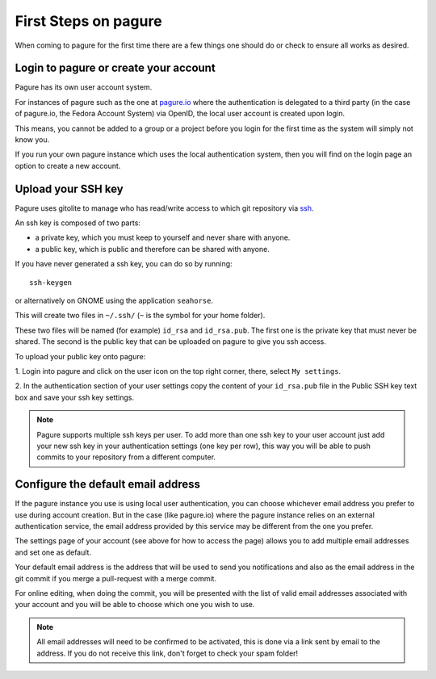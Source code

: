 .. _first-steps:

First Steps on pagure
=====================

When coming to pagure for the first time there are a few things one should
do or check to ensure all works as desired.

Login to pagure or create your account
--------------------------------------

Pagure has its own user account system.

For instances of pagure such as the one at `pagure.io <https://pagure.io>`_
where the authentication is delegated to a third party (in the case of
pagure.io, the Fedora Account System) via OpenID, the local user account
is created upon login.

This means, you cannot be added to a group or a project before you login for
the first time as the system will simply not know you.

If you run your own pagure instance which uses the local authentication
system, then you will find on the login page an option to create a new
account.


.. _upload-your-ssh-key:

Upload your SSH key
-------------------

Pagure uses gitolite to manage who has read/write access to which git
repository via `ssh <https://en.wikipedia.org/wiki/Secure_Shell>`_.

An ssh key is composed of two parts:

* a private key, which you must keep to yourself and never share with anyone.
* a public key, which is public and therefore can be shared with anyone.

If you have never generated a ssh key, you can do so by running:

::

    ssh-keygen

or alternatively on GNOME using the application ``seahorse``.

This will create two files in ``~/.ssh/`` (``~`` is the symbol for your home
folder).

These two files will be named (for example) ``id_rsa`` and ``id_rsa.pub``.
The first one is the private key that must never be shared. The second is
the public key that can be uploaded on pagure to give you ssh access.

To upload your public key onto pagure:

1. Login into pagure and click on the user icon on
the top right corner, there, select ``My settings``.

.. image:: _static/pagure_my_settings.png
        :target: ../_images/pagure_my_settings.png


2. In the authentication section of your user settings copy the content of your
``id_rsa.pub`` file in the Public SSH key text box and save your ssh key settings.

.. image:: _static/pagure_add_ssh_key.png
        :target: ../_images/pagure_add_ssh_key.png

.. note:: Pagure supports multiple ssh keys per user. To add more than one ssh key
          to your user account just add your new ssh key in your authentication
          settings (one key per row), this way you will be able to push commits
          to your repository from a different computer.


Configure the default email address
-----------------------------------

If the pagure instance you use is using local user authentication, you can
choose whichever email address you prefer to use during account creation.
But in the case (like pagure.io) where the pagure instance relies
on an external authentication service, the email address provided by this
service may be different from the one you prefer.

The settings page of your account (see above for how to access the page)
allows you to add multiple email addresses and set one as default.

Your default email address is the address that will be used to send you
notifications and also as the email address in the git commit if you merge
a pull-request with a merge commit.

For online editing, when doing the commit, you will be presented with the
list of valid email addresses associated with your account and you will be
able to choose which one you wish to use.

.. note:: All email addresses will need to be confirmed to be activated, this
          is done via a link sent by email to the address. If you do not
          receive this link, don't forget to check your spam folder!
